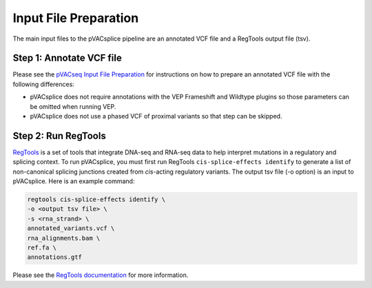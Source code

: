 .. _pvacsplice_prerequisites_label:

Input File Preparation
======================

The main input files to the pVACsplice pipeline are an annotated VCF file and a RegTools output file (tsv).

Step 1: Annotate VCF file
******************************

Please see the `pVACseq Input File Preparation <https://pvactools.readthedocs.io/en/latest/pvacseq/input_file_prep.html>`_ for
instructions on how to prepare an annotated VCF file with the following differences:

- pVACsplice does not require annotations with the VEP Frameshift and Wildtype plugins so those parameters can be omitted when
  running VEP.
- pVACsplice does not use a phased VCF of proximal variants so that step can be skipped.

Step 2: Run RegTools
********************

`RegTools <https://regtools.readthedocs.io/en/latest/>`_ is a set of tools that integrate DNA-seq and RNA-seq data to help interpret mutations in a regulatory and splicing context. To run pVACsplice, you must first run RegTools ``cis-splice-effects identify`` to generate a list of non-canonical splicing junctions created from *cis*-acting regulatory variants. The output tsv file (-o option) is an input to pVACsplice. Here is an example command:

.. code-block:: none

   regtools cis-splice-effects identify \
   -o <output tsv file> \
   -s <rna_strand> \
   annotated_variants.vcf \ 
   rna_alignments.bam \ 
   ref.fa \
   annotations.gtf

Please see the `RegTools documentation
<https://regtools.readthedocs.io/en/latest/commands/cis-splice-effects-identify/>`_
for more information.



